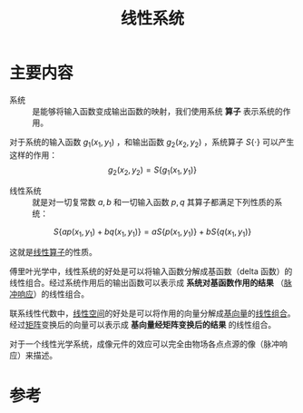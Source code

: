 #+title: 线性系统
#+roam_tags: 
#+roam_alias: 

* 主要内容
- 系统 :: 是能够将输入函数变成输出函数的映射，我们使用系统 *算子* 表示系统的作用。
  
对于系统的输入函数 \(g_1(x_1,y_1)\) ，和输出函数 \(g_2(x_2,y_2)\) ，系统算子 \(S\{\cdot\}\) 可以产生这样的作用：
\[g_2(x_2,y_2) = S\{g_1(x_1,y_1)\}\]

- 线性系统 :: 就是对一切复常数 \(a,b\) 和一切输入函数 \(p,q\) 其算子都满足下列性质的系统：
\[S\{ap(x_1,y_1)+bq(x_1,y_1)\} = aS\{p(x_1,y_1)\}+bS\{q(x_1,y_1)\}\] 

这就是[[file:20201019112759-线性映射.org][线性算子]]的性质。

傅里叶光学中，线性系统的好处是可以将输入函数分解成基函数（delta 函数）的线性组合。经过系统作用后的输出函数可以表示成 *系统对基函数作用的结果* （[[file:20210407153305-脉冲响应.org][脉冲响应]]）的线性组合。
#+begin_note
联系线性代数中，[[file:20201016153155-线性空间.org][线性空间]]的好处是可以将作用的向量分解成[[file:20200918203841-向量_经过放缩的基向量的和.org][基向量]]的[[file:20201129203741-线性组合.org][线性组合]]。经过[[file:20201022222313-线性变换.org][矩阵]]变换后的向量可以表示成 *基向量经矩阵变换后的结果* 的线性组合。
#+end_note

对于一个线性光学系统，成像元件的效应可以完全由物场各点点源的像（脉冲响应）来描述。

* 参考
